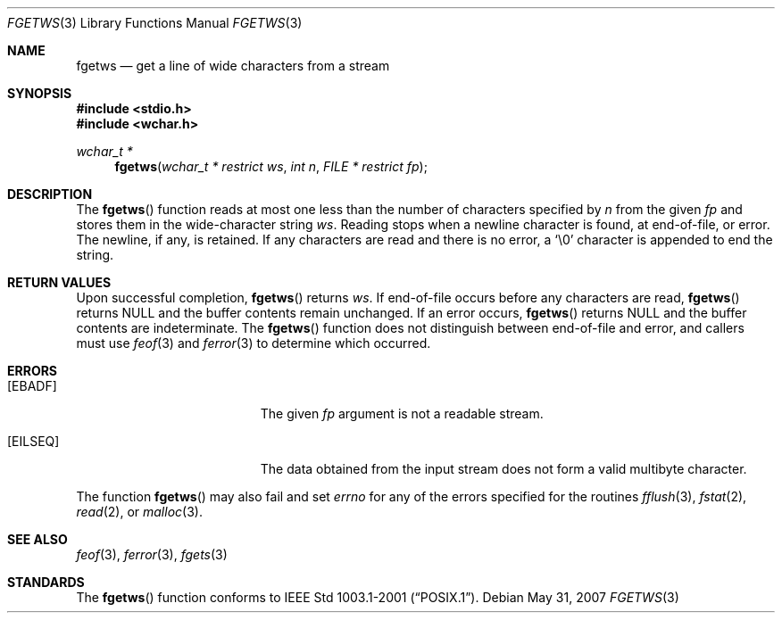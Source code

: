 .\"	$OpenBSD: fgetws.3,v 1.3 2007/05/31 19:19:31 jmc Exp $
.\"
.\" $NetBSD: fgetws.3,v 1.2 2003/08/07 16:43:23 agc Exp $
.\"
.\" Copyright (c) 1990, 1991, 1993
.\"	The Regents of the University of California.  All rights reserved.
.\"
.\" This code is derived from software contributed to Berkeley by
.\" Chris Torek and the American National Standards Committee X3,
.\" on Information Processing Systems.
.\"
.\" Redistribution and use in source and binary forms, with or without
.\" modification, are permitted provided that the following conditions
.\" are met:
.\" 1. Redistributions of source code must retain the above copyright
.\"    notice, this list of conditions and the following disclaimer.
.\" 2. Redistributions in binary form must reproduce the above copyright
.\"    notice, this list of conditions and the following disclaimer in the
.\"    documentation and/or other materials provided with the distribution.
.\" 3. Neither the name of the University nor the names of its contributors
.\"    may be used to endorse or promote products derived from this software
.\"    without specific prior written permission.
.\"
.\" THIS SOFTWARE IS PROVIDED BY THE REGENTS AND CONTRIBUTORS ``AS IS'' AND
.\" ANY EXPRESS OR IMPLIED WARRANTIES, INCLUDING, BUT NOT LIMITED TO, THE
.\" IMPLIED WARRANTIES OF MERCHANTABILITY AND FITNESS FOR A PARTICULAR PURPOSE
.\" ARE DISCLAIMED.  IN NO EVENT SHALL THE REGENTS OR CONTRIBUTORS BE LIABLE
.\" FOR ANY DIRECT, INDIRECT, INCIDENTAL, SPECIAL, EXEMPLARY, OR CONSEQUENTIAL
.\" DAMAGES (INCLUDING, BUT NOT LIMITED TO, PROCUREMENT OF SUBSTITUTE GOODS
.\" OR SERVICES; LOSS OF USE, DATA, OR PROFITS; OR BUSINESS INTERRUPTION)
.\" HOWEVER CAUSED AND ON ANY THEORY OF LIABILITY, WHETHER IN CONTRACT, STRICT
.\" LIABILITY, OR TORT (INCLUDING NEGLIGENCE OR OTHERWISE) ARISING IN ANY WAY
.\" OUT OF THE USE OF THIS SOFTWARE, EVEN IF ADVISED OF THE POSSIBILITY OF
.\" SUCH DAMAGE.
.\"
.\"     @(#)fgets.3	8.1 (Berkeley) 6/4/93
.\"
.\" Original version ID:
.\" FreeBSD: src/lib/libc/stdio/fgets.3,v 1.16 2002/05/31 05:01:17 archie Exp
.\" FreeBSD: src/lib/libc/stdio/fgetws.3,v 1.2 2002/09/06 11:23:55 tjr Exp
.\"
.Dd $Mdocdate: May 31 2007 $
.Dt FGETWS 3
.Os
.Sh NAME
.Nm fgetws
.Nd get a line of wide characters from a stream
.Sh SYNOPSIS
.In stdio.h
.In wchar.h
.Ft "wchar_t *"
.Fn fgetws "wchar_t * restrict ws" "int n" "FILE * restrict fp"
.Sh DESCRIPTION
The
.Fn fgetws
function
reads at most one less than the number of characters specified by
.Fa n
from the given
.Fa fp
and stores them in the wide-character string
.Fa ws .
Reading stops when a newline character is found,
at end-of-file, or error.
The newline, if any, is retained.
If any characters are read and there is no error, a
.Ql \e0
character is appended to end the string.
.Sh RETURN VALUES
Upon successful completion,
.Fn fgetws
returns
.Fa ws .
If end-of-file occurs before any characters are read,
.Fn fgetws
returns
.Dv NULL
and the buffer contents remain unchanged.
If an error occurs,
.Fn fgetws
returns
.Dv NULL
and the buffer contents are indeterminate.
The
.Fn fgetws
function
does not distinguish between end-of-file and error, and callers must use
.Xr feof 3
and
.Xr ferror 3
to determine which occurred.
.Sh ERRORS
.Bl -tag -width Er
.It Bq Er EBADF
The given
.Fa fp
argument is not a readable stream.
.It Bq Er EILSEQ
The data obtained from the input stream does not form a valid
multibyte character.
.El
.Pp
The function
.Fn fgetws
may also fail and set
.Va errno
for any of the errors specified for the routines
.Xr fflush 3 ,
.Xr fstat 2 ,
.Xr read 2 ,
or
.Xr malloc 3 .
.Sh SEE ALSO
.Xr feof 3 ,
.Xr ferror 3 ,
.Xr fgets 3
.Sh STANDARDS
The
.Fn fgetws
function
conforms to
.St -p1003.1-2001 .
